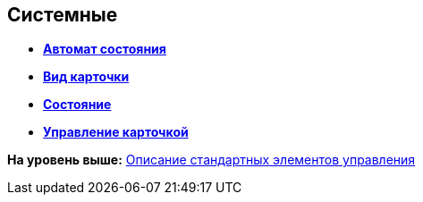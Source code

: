 
== Системные

* *xref:Control_statebuttons.adoc[Автомат состояния]* +
* *xref:Control_cardnode.adoc[Вид карточки]* +
* *xref:Control_state.adoc[Состояние]* +
* *xref:Control_cardmanagement.adoc[Управление карточкой]* +

*На уровень выше:* xref:StandardControlsLibrary.adoc[Описание стандартных элементов управления]
